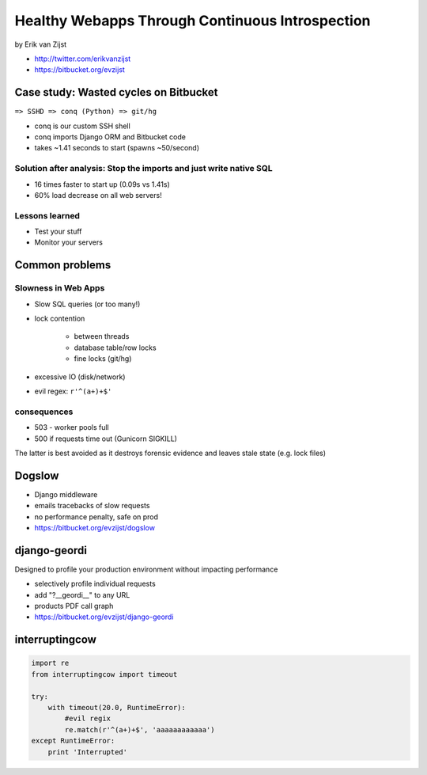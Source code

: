 =================================================
Healthy Webapps Through Continuous Introspection
=================================================

by Erik van Zijst

* http://twitter.com/erikvanzijst
* https://bitbucket.org/evzijst

Case study: Wasted cycles on Bitbucket
=======================================

``=> SSHD => conq (Python) => git/hg``

* conq is our custom SSH shell
* conq imports Django ORM and Bitbucket code
* takes ~1.41 seconds to start (spawns ~50/second)

Solution after analysis: Stop the imports and just write native SQL
----------------------------------------------------------------------------

* 16 times faster to start up (0.09s vs 1.41s)
* 60% load decrease on all web servers!

Lessons learned
----------------

* Test your stuff
* Monitor your servers

Common problems
===============

Slowness in Web Apps
---------------------

* Slow SQL queries (or too many!)
* lock contention

    * between threads
    * database table/row locks
    * fine locks (git/hg)
    
* excessive IO (disk/network)
* evil regex: ``r'^(a+)+$'``

consequences
--------------

* 503 - worker pools full
* 500 if requests time out (Gunicorn SIGKILL)

The latter is best avoided as it destroys forensic evidence and leaves stale state (e.g. lock files)

Dogslow
========

* Django middleware
* emails tracebacks of slow requests
* no performance penalty, safe on prod
* https://bitbucket.org/evzijst/dogslow

django-geordi
==============

Designed to profile your production environment without impacting performance

* selectively profile individual requests
* add "?__geordi__" to any URL
* products PDF call graph
* https://bitbucket.org/evzijst/django-geordi

interruptingcow
==================

.. code-block:: python

    import re
    from interruptingcow import timeout
    
    try:
        with timeout(20.0, RuntimeError):
            #evil regix
            re.match(r'^(a+)+$', 'aaaaaaaaaaaa')
    except RuntimeError:
        print 'Interrupted'